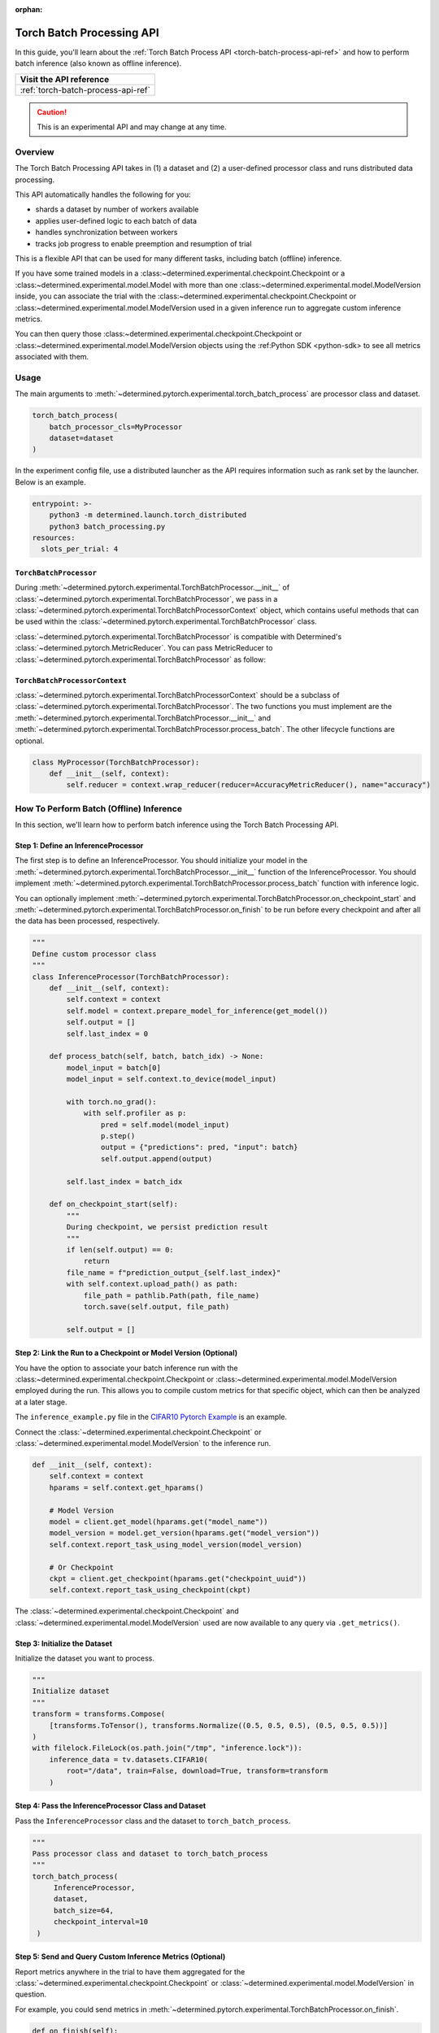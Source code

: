:orphan:

.. _torch-batch-processing-ug:

############################
 Torch Batch Processing API
############################

.. meta::
   :description: Learn how to use the Torch Batch Processing API.

In this guide, you'll learn about the :ref:`Torch Batch Process API <torch-batch-process-api-ref>`
and how to perform batch inference (also known as offline inference).

+---------------------------------------------------------------------+
| Visit the API reference                                             |
+=====================================================================+
| :ref:`torch-batch-process-api-ref`                                  |
+---------------------------------------------------------------------+

.. caution::

   This is an experimental API and may change at any time.

**********
 Overview
**********

The Torch Batch Processing API takes in (1) a dataset and (2) a user-defined processor class and
runs distributed data processing.

This API automatically handles the following for you:

-  shards a dataset by number of workers available
-  applies user-defined logic to each batch of data
-  handles synchronization between workers
-  tracks job progress to enable preemption and resumption of trial

This is a flexible API that can be used for many different tasks, including batch (offline)
inference.

If you have some trained models in a :class:~determined.experimental.checkpoint.Checkpoint or a
:class:~determined.experimental.model.Model with more than one
:class:~determined.experimental.model.ModelVersion inside, you can associate the trial with the
:class:~determined.experimental.checkpoint.Checkpoint or
:class:~determined.experimental.model.ModelVersion used in a given inference run to aggregate custom
inference metrics.

You can then query those :class:~determined.experimental.checkpoint.Checkpoint or
:class:~determined.experimental.model.ModelVersion objects using the :ref:Python SDK <python-sdk> to
see all metrics associated with them.

*******
 Usage
*******

The main arguments to :meth:`~determined.pytorch.experimental.torch_batch_process` are processor
class and dataset.

.. code:: python

   torch_batch_process(
       batch_processor_cls=MyProcessor
       dataset=dataset
   )

In the experiment config file, use a distributed launcher as the API requires information such as
rank set by the launcher. Below is an example.

.. code:: yaml

   entrypoint: >-
       python3 -m determined.launch.torch_distributed
       python3 batch_processing.py
   resources:
     slots_per_trial: 4

``TorchBatchProcessor``
=======================

During :meth:`~determined.pytorch.experimental.TorchBatchProcessor.__init__` of
:class:`~determined.pytorch.experimental.TorchBatchProcessor`, we pass in a
:class:`~determined.pytorch.experimental.TorchBatchProcessorContext` object, which contains useful
methods that can be used within the :class:`~determined.pytorch.experimental.TorchBatchProcessor`
class.

:class:`~determined.pytorch.experimental.TorchBatchProcessor` is compatible with Determined's
:class:`~determined.pytorch.MetricReducer`. You can pass MetricReducer to
:class:`~determined.pytorch.experimental.TorchBatchProcessor` as follow:

``TorchBatchProcessorContext``
==============================

:class:`~determined.pytorch.experimental.TorchBatchProcessorContext` should be a subclass of
:class:`~determined.pytorch.experimental.TorchBatchProcessor`. The two functions you must implement
are the :meth:`~determined.pytorch.experimental.TorchBatchProcessor.__init__` and
:meth:`~determined.pytorch.experimental.TorchBatchProcessor.process_batch`. The other lifecycle
functions are optional.

.. code:: python

   class MyProcessor(TorchBatchProcessor):
       def __init__(self, context):
           self.reducer = context.wrap_reducer(reducer=AccuracyMetricReducer(), name="accuracy")

******************************************
 How To Perform Batch (Offline) Inference
******************************************

In this section, we'll learn how to perform batch inference using the Torch Batch Processing API.

Step 1: Define an InferenceProcessor
====================================

The first step is to define an InferenceProcessor. You should initialize your model in the
:meth:`~determined.pytorch.experimental.TorchBatchProcessor.__init__` function of the
InferenceProcessor. You should implement
:meth:`~determined.pytorch.experimental.TorchBatchProcessor.process_batch` function with inference
logic.

You can optionally implement
:meth:`~determined.pytorch.experimental.TorchBatchProcessor.on_checkpoint_start` and
:meth:`~determined.pytorch.experimental.TorchBatchProcessor.on_finish` to be run before every
checkpoint and after all the data has been processed, respectively.

.. code:: python

   """
   Define custom processor class
   """
   class InferenceProcessor(TorchBatchProcessor):
       def __init__(self, context):
           self.context = context
           self.model = context.prepare_model_for_inference(get_model())
           self.output = []
           self.last_index = 0

       def process_batch(self, batch, batch_idx) -> None:
           model_input = batch[0]
           model_input = self.context.to_device(model_input)

           with torch.no_grad():
               with self.profiler as p:
                   pred = self.model(model_input)
                   p.step()
                   output = {"predictions": pred, "input": batch}
                   self.output.append(output)

           self.last_index = batch_idx

       def on_checkpoint_start(self):
           """
           During checkpoint, we persist prediction result
           """
           if len(self.output) == 0:
               return
           file_name = f"prediction_output_{self.last_index}"
           with self.context.upload_path() as path:
               file_path = pathlib.Path(path, file_name)
               torch.save(self.output, file_path)

           self.output = []

Step 2: Link the Run to a Checkpoint or Model Version (Optional)
================================================================

You have the option to associate your batch inference run with the
:class:~determined.experimental.checkpoint.Checkpoint or
:class:~determined.experimental.model.ModelVersion employed during the run. This allows you to
compile custom metrics for that specific object, which can then be analyzed at a later stage.

The ``inference_example.py`` file in the `CIFAR10 Pytorch Example
<https://github.com/determined-ai/determined/tree/main/examples/computer_vision/cifar10_pytorch>`__
is an example.

Connect the :class:`~determined.experimental.checkpoint.Checkpoint` or
:class:`~determined.experimental.model.ModelVersion` to the inference run.

.. code:: python

   def __init__(self, context):
       self.context = context
       hparams = self.context.get_hparams()

       # Model Version
       model = client.get_model(hparams.get("model_name"))
       model_version = model.get_version(hparams.get("model_version"))
       self.context.report_task_using_model_version(model_version)

       # Or Checkpoint
       ckpt = client.get_checkpoint(hparams.get("checkpoint_uuid"))
       self.context.report_task_using_checkpoint(ckpt)

The :class:`~determined.experimental.checkpoint.Checkpoint` and
:class:`~determined.experimental.model.ModelVersion` used are now available to any query via
``.get_metrics()``.

Step 3: Initialize the Dataset
==============================

Initialize the dataset you want to process.

.. code:: python

   """
   Initialize dataset
   """
   transform = transforms.Compose(
       [transforms.ToTensor(), transforms.Normalize((0.5, 0.5, 0.5), (0.5, 0.5, 0.5))]
   )
   with filelock.FileLock(os.path.join("/tmp", "inference.lock")):
       inference_data = tv.datasets.CIFAR10(
           root="/data", train=False, download=True, transform=transform
       )

Step 4: Pass the InferenceProcessor Class and Dataset
=====================================================

Pass the ``InferenceProcessor`` class and the dataset to ``torch_batch_process``.

.. code:: python

   """
   Pass processor class and dataset to torch_batch_process
   """
   torch_batch_process(
        InferenceProcessor,
        dataset,
        batch_size=64,
        checkpoint_interval=10
    )

Step 5: Send and Query Custom Inference Metrics (Optional)
==========================================================

Report metrics anywhere in the trial to have them aggregated for the
:class:`~determined.experimental.checkpoint.Checkpoint` or
:class:`~determined.experimental.model.ModelVersion` in question.

For example, you could send metrics in
:meth:`~determined.pytorch.experimental.TorchBatchProcessor.on_finish`.

.. code:: python

   def on_finish(self):
       self.context.report_metrics(
           group="inference",
           steps_completed=self.rank,
           metrics={
               "my_metric": 1.0,
           },
       )

And check the metric afterwards from the SDK:

.. code:: python

   from determined.experimental import client

   # Checkpoint
   ckpt = client.get_checkpoint("<CHECKPOINT_UUID>")
   metrics = ckpt.get_metrics("inference")

   # Or Model Version
   model = client.get_model("<MODEL_NAME>")
   model_version = model.get_version(MODEL_VERSION_NUM)
   metrics = model_version.get_metrics("inference")
